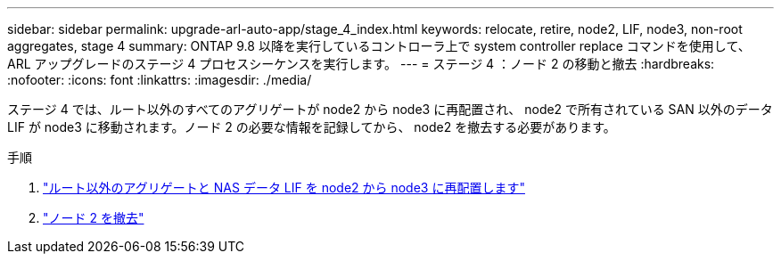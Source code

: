---
sidebar: sidebar 
permalink: upgrade-arl-auto-app/stage_4_index.html 
keywords: relocate, retire, node2, LIF, node3, non-root aggregates, stage 4 
summary: ONTAP 9.8 以降を実行しているコントローラ上で system controller replace コマンドを使用して、 ARL アップグレードのステージ 4 プロセスシーケンスを実行します。 
---
= ステージ 4 ：ノード 2 の移動と撤去
:hardbreaks:
:nofooter: 
:icons: font
:linkattrs: 
:imagesdir: ./media/


[role="lead"]
ステージ 4 では、ルート以外のすべてのアグリゲートが node2 から node3 に再配置され、 node2 で所有されている SAN 以外のデータ LIF が node3 に移動されます。ノード 2 の必要な情報を記録してから、 node2 を撤去する必要があります。

.手順
. link:relocate_non_root_aggr_nas_lifs_from_node2_to_node3.html["ルート以外のアグリゲートと NAS データ LIF を node2 から node3 に再配置します"]
. link:retire_node2.html["ノード 2 を撤去"]

